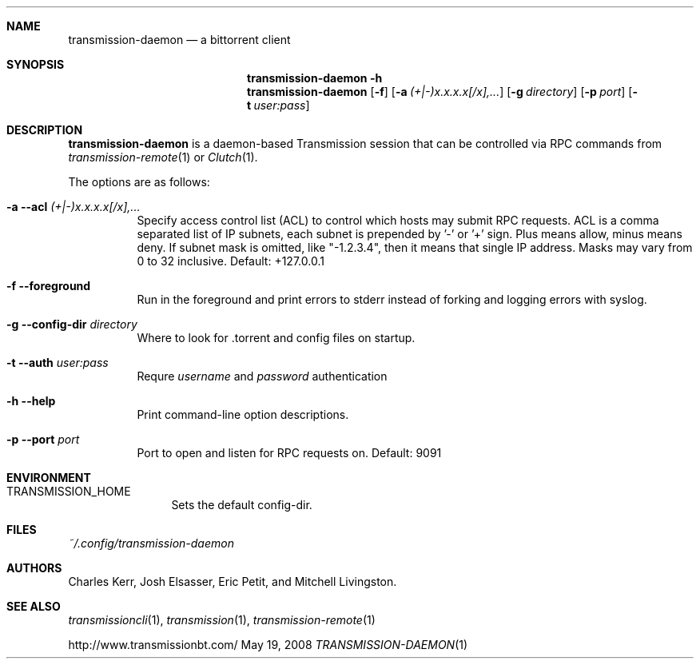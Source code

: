 .Dd May 19, 2008
.Dt TRANSMISSION-DAEMON 1

.Sh NAME
.Nm transmission-daemon
.Nd a bittorrent client
.Sh SYNOPSIS
.Bk -words
.Nm transmission-daemon
.Fl h
.Nm
.Op Fl f
.Op Fl a Ar (+|-)x.x.x.x[/x],...
.Op Fl g Ar directory
.Op Fl p Ar port
.Op Fl t Ar user:pass
.Ek

.Sh DESCRIPTION
.Nm
is a daemon-based Transmission session that can be controlled
via RPC commands from
.Xr transmission-remote 1
or
.Xr Clutch 1 .
.Pp
The options are as follows:
.Bl -tag -width Ds
.It Fl a Fl -acl Ar (+|-)x.x.x.x[/x],...
Specify access control list (ACL) to control which hosts may submit RPC requests.
ACL is a comma separated list of IP subnets,
each subnet is prepended by '-' or '+' sign.
Plus means allow, minus means deny.
If subnet mask is omitted, like "-1.2.3.4", then it means that single IP address.
Masks may vary from 0 to 32 inclusive.
Default: +127.0.0.1
.It Fl f Fl -foreground
Run in the foreground and print errors to stderr instead of forking
and logging errors with syslog.
.It Fl g Fl -config-dir Ar directory
Where to look for .torrent and config files on startup.
.It Fl t Fl -auth Ar user:pass
Requre
.Ar username
and
.Ar password
authentication
.It Fl h Fl -help
Print command-line option descriptions.
.It Fl p Fl -port Ar port
Port to open and listen for RPC requests on.  Default: 9091
.El

.Sh ENVIRONMENT
.Bl -tag -width Fl
.It Ev TRANSMISSION_HOME
Sets the default config-dir.
.El

.Sh FILES
.Pa ~/.config/transmission-daemon

.Sh AUTHORS
.An -nosplit
.An Charles Kerr ,
.An Josh Elsasser ,
.An Eric Petit ,
and
.An Mitchell Livingston .

.Sh SEE ALSO
.Xr transmissioncli 1 ,
.Xr transmission 1 ,
.Xr transmission-remote 1
.Pp
http://www.transmissionbt.com/
